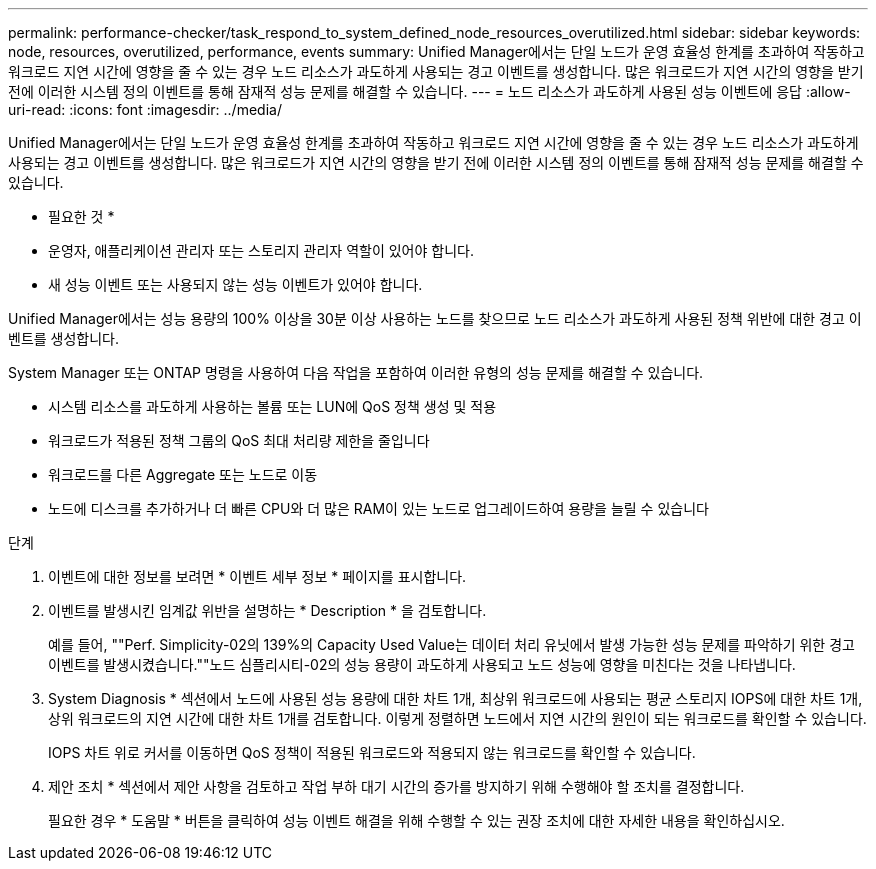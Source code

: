 ---
permalink: performance-checker/task_respond_to_system_defined_node_resources_overutilized.html 
sidebar: sidebar 
keywords: node, resources, overutilized, performance, events 
summary: Unified Manager에서는 단일 노드가 운영 효율성 한계를 초과하여 작동하고 워크로드 지연 시간에 영향을 줄 수 있는 경우 노드 리소스가 과도하게 사용되는 경고 이벤트를 생성합니다. 많은 워크로드가 지연 시간의 영향을 받기 전에 이러한 시스템 정의 이벤트를 통해 잠재적 성능 문제를 해결할 수 있습니다. 
---
= 노드 리소스가 과도하게 사용된 성능 이벤트에 응답
:allow-uri-read: 
:icons: font
:imagesdir: ../media/


[role="lead"]
Unified Manager에서는 단일 노드가 운영 효율성 한계를 초과하여 작동하고 워크로드 지연 시간에 영향을 줄 수 있는 경우 노드 리소스가 과도하게 사용되는 경고 이벤트를 생성합니다. 많은 워크로드가 지연 시간의 영향을 받기 전에 이러한 시스템 정의 이벤트를 통해 잠재적 성능 문제를 해결할 수 있습니다.

* 필요한 것 *

* 운영자, 애플리케이션 관리자 또는 스토리지 관리자 역할이 있어야 합니다.
* 새 성능 이벤트 또는 사용되지 않는 성능 이벤트가 있어야 합니다.


Unified Manager에서는 성능 용량의 100% 이상을 30분 이상 사용하는 노드를 찾으므로 노드 리소스가 과도하게 사용된 정책 위반에 대한 경고 이벤트를 생성합니다.

System Manager 또는 ONTAP 명령을 사용하여 다음 작업을 포함하여 이러한 유형의 성능 문제를 해결할 수 있습니다.

* 시스템 리소스를 과도하게 사용하는 볼륨 또는 LUN에 QoS 정책 생성 및 적용
* 워크로드가 적용된 정책 그룹의 QoS 최대 처리량 제한을 줄입니다
* 워크로드를 다른 Aggregate 또는 노드로 이동
* 노드에 디스크를 추가하거나 더 빠른 CPU와 더 많은 RAM이 있는 노드로 업그레이드하여 용량을 늘릴 수 있습니다


.단계
. 이벤트에 대한 정보를 보려면 * 이벤트 세부 정보 * 페이지를 표시합니다.
. 이벤트를 발생시킨 임계값 위반을 설명하는 * Description * 을 검토합니다.
+
예를 들어, ""Perf. Simplicity-02의 139%의 Capacity Used Value는 데이터 처리 유닛에서 발생 가능한 성능 문제를 파악하기 위한 경고 이벤트를 발생시켰습니다.""노드 심플리시티-02의 성능 용량이 과도하게 사용되고 노드 성능에 영향을 미친다는 것을 나타냅니다.

. System Diagnosis * 섹션에서 노드에 사용된 성능 용량에 대한 차트 1개, 최상위 워크로드에 사용되는 평균 스토리지 IOPS에 대한 차트 1개, 상위 워크로드의 지연 시간에 대한 차트 1개를 검토합니다. 이렇게 정렬하면 노드에서 지연 시간의 원인이 되는 워크로드를 확인할 수 있습니다.
+
IOPS 차트 위로 커서를 이동하면 QoS 정책이 적용된 워크로드와 적용되지 않는 워크로드를 확인할 수 있습니다.

. 제안 조치 * 섹션에서 제안 사항을 검토하고 작업 부하 대기 시간의 증가를 방지하기 위해 수행해야 할 조치를 결정합니다.
+
필요한 경우 * 도움말 * 버튼을 클릭하여 성능 이벤트 해결을 위해 수행할 수 있는 권장 조치에 대한 자세한 내용을 확인하십시오.


